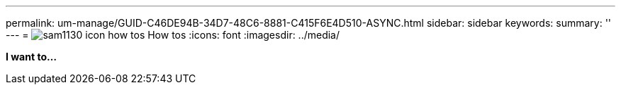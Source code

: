 ---
permalink: um-manage/GUID-C46DE94B-34D7-48C6-8881-C415F6E4D510-ASYNC.html
sidebar: sidebar
keywords: 
summary: ''
---
= image:../media/sam1130-icon-how-tos.gif[] How tos
:icons: font
:imagesdir: ../media/

*I want to...*
